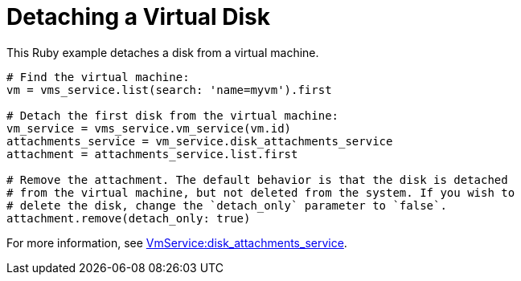 :_content-type: PROCEDURE
[id="Detaching_a_virtual_disk"]
= Detaching a Virtual Disk

This Ruby example detaches a disk from a virtual machine.

[source, Ruby, options="nowrap"]
----
# Find the virtual machine:
vm = vms_service.list(search: 'name=myvm').first

# Detach the first disk from the virtual machine:
vm_service = vms_service.vm_service(vm.id)
attachments_service = vm_service.disk_attachments_service
attachment = attachments_service.list.first

# Remove the attachment. The default behavior is that the disk is detached
# from the virtual machine, but not deleted from the system. If you wish to
# delete the disk, change the `detach_only` parameter to `false`.
attachment.remove(detach_only: true)
----

For more information, see link:http://www.rubydoc.info/gems/ovirt-engine-sdk/OvirtSDK4/VmService:disk_attachments_service[VmService:disk_attachments_service].
